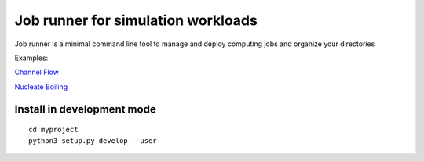 Job runner for simulation workloads
===================================

Job runner is a minimal command line tool to manage and deploy computing jobs and organize your directories

Examples:

`Channel Flow <https://github.com/akashdhruv/channel-flow-container>`_

`Nucleate Boiling <https://github.com/akashdhruv/nucleate-boiling>`_

Install in development mode
---------------------------

::

   cd myproject
   python3 setup.py develop --user
